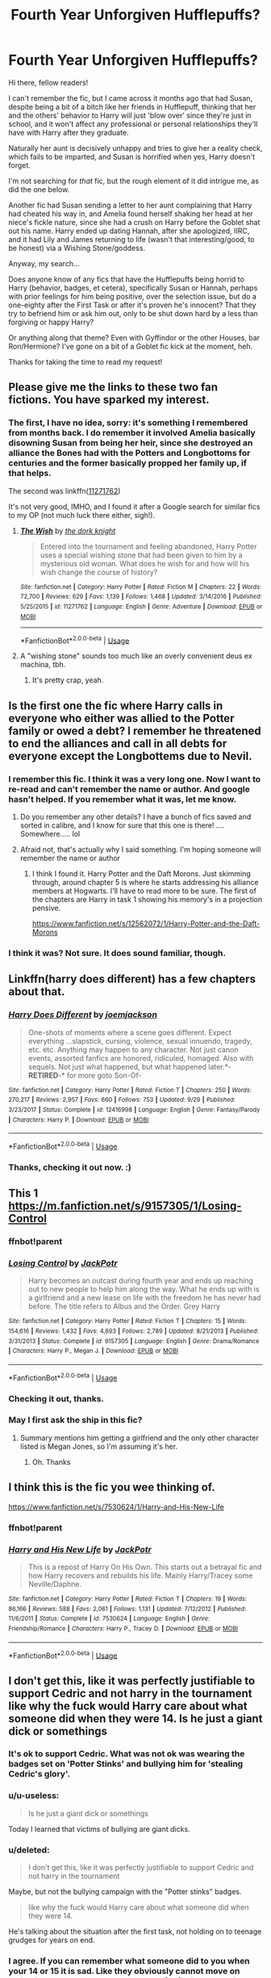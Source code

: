 #+TITLE: Fourth Year Unforgiven Hufflepuffs?

* Fourth Year Unforgiven Hufflepuffs?
:PROPERTIES:
:Author: MidgardWyrm
:Score: 80
:DateUnix: 1573868306.0
:DateShort: 2019-Nov-16
:FlairText: Request
:END:
Hi there, fellow readers!

I can't remember the fic, but I came across it months ago that had Susan, despite being a bit of a bitch like her friends in Hufflepuff, thinking that her and the others' behavior to Harry will just 'blow over' since they're just in school, and it won't affect any professional or personal relationships they'll have with Harry after they graduate.

Naturally her aunt is decisively unhappy and tries to give her a reality check, which fails to be imparted, and Susan is horrified when yes, Harry doesn't forget.

I'm not searching for /that/ fic, but the rough element of it did intrigue me, as did the one below.

Another fic had Susan sending a letter to her aunt complaining that Harry had cheated his way in, and Amelia found herself shaking her head at her niece's fickle nature, since she had a crush on Harry before the Goblet shat out his name. Harry ended up dating Hannah, after she apologized, IIRC, and it had Lily and James returning to life (wasn't that interesting/good, to be honest) via a Wishing Stone/goddess.

Anyway, my search...

Does anyone know of any fics that have the Hufflepuffs being horrid to Harry (behavior, badges, et cetera), specifically Susan or Hannah, perhaps with prior feelings for him being positive, over the selection issue, but do a one-eighty after the First Task or after it's proven he's innocent? That they try to befriend him or ask him out, only to be shut down hard by a less than forgiving or happy Harry?

Or anything along that theme? Even with Gyffindor or the other Houses, bar Ron/Hermione? I've gone on a bit of a Goblet fic kick at the moment, heh.

Thanks for taking the time to read my request!


** Please give me the links to these two fan fictions. You have sparked my interest.
:PROPERTIES:
:Author: MercyRoseLiddell
:Score: 25
:DateUnix: 1573876664.0
:DateShort: 2019-Nov-16
:END:

*** The first, I have no idea, sorry: it's something I remembered from months back. I do remember it involved Amelia basically disowning Susan from being her heir, since she destroyed an alliance the Bones had with the Potters and Longbottoms for centuries and the former basically propped her family up, if that helps.

The second was linkffn([[https://www.fanfiction.net/s/11271762/1/The-Wish][11271762]])

It's not very good, IMHO, and I found it after a Google search for similar fics to my OP (not much luck there either, sigh!).
:PROPERTIES:
:Author: MidgardWyrm
:Score: 18
:DateUnix: 1573877000.0
:DateShort: 2019-Nov-16
:END:

**** [[https://www.fanfiction.net/s/11271762/1/][*/The Wish/*]] by [[https://www.fanfiction.net/u/2747863/the-dork-knight][/the dork knight/]]

#+begin_quote
  Entered into the tournament and feeling abandoned, Harry Potter uses a special wishing stone that had been given to him by a mysterious old woman. What does he wish for and how will his wish change the course of history?
#+end_quote

^{/Site/:} ^{fanfiction.net} ^{*|*} ^{/Category/:} ^{Harry} ^{Potter} ^{*|*} ^{/Rated/:} ^{Fiction} ^{M} ^{*|*} ^{/Chapters/:} ^{22} ^{*|*} ^{/Words/:} ^{72,700} ^{*|*} ^{/Reviews/:} ^{629} ^{*|*} ^{/Favs/:} ^{1,139} ^{*|*} ^{/Follows/:} ^{1,468} ^{*|*} ^{/Updated/:} ^{3/14/2016} ^{*|*} ^{/Published/:} ^{5/25/2015} ^{*|*} ^{/id/:} ^{11271762} ^{*|*} ^{/Language/:} ^{English} ^{*|*} ^{/Genre/:} ^{Adventure} ^{*|*} ^{/Download/:} ^{[[http://www.ff2ebook.com/old/ffn-bot/index.php?id=11271762&source=ff&filetype=epub][EPUB]]} ^{or} ^{[[http://www.ff2ebook.com/old/ffn-bot/index.php?id=11271762&source=ff&filetype=mobi][MOBI]]}

--------------

*FanfictionBot*^{2.0.0-beta} | [[https://github.com/tusing/reddit-ffn-bot/wiki/Usage][Usage]]
:PROPERTIES:
:Author: FanfictionBot
:Score: 3
:DateUnix: 1573877024.0
:DateShort: 2019-Nov-16
:END:


**** A "wishing stone" sounds too much like an overly convenient deus ex machina, tbh.
:PROPERTIES:
:Score: 2
:DateUnix: 1574499305.0
:DateShort: 2019-Nov-23
:END:

***** It's pretty crap, yeah.
:PROPERTIES:
:Author: MidgardWyrm
:Score: 2
:DateUnix: 1574530882.0
:DateShort: 2019-Nov-23
:END:


** Is the first one the fic where Harry calls in everyone who either was allied to the Potter family or owed a debt? I remember he threatened to end the alliances and call in all debts for everyone except the Longbottems due to Nevil.
:PROPERTIES:
:Author: the__pov
:Score: 8
:DateUnix: 1573902929.0
:DateShort: 2019-Nov-16
:END:

*** I remember this fic. I think it was a very long one. Now I want to re-read and can't remember the name or author. And google hasn't helped. If you remember what it was, let me know.
:PROPERTIES:
:Author: jasems78
:Score: 3
:DateUnix: 1573911781.0
:DateShort: 2019-Nov-16
:END:

**** Do you remember any other details? I have a bunch of fics saved and sorted in calibre, and I know for sure that this one is there! .... Somewhere..... lol
:PROPERTIES:
:Author: hrmdurr
:Score: 4
:DateUnix: 1573912893.0
:DateShort: 2019-Nov-16
:END:


**** Afraid not, that's actually why I said something. I'm hoping someone will remember the name or author
:PROPERTIES:
:Author: the__pov
:Score: 1
:DateUnix: 1573911848.0
:DateShort: 2019-Nov-16
:END:

***** I think I found it. Harry Potter and the Daft Morons. Just skimming through, around chapter 5 is where he starts addressing his alliance members at Hogwarts. I'll have to read more to be sure. The first of the chapters are Harry in task 1 showing his memory's in a projection pensive.

[[https://www.fanfiction.net/s/12562072/1/Harry-Potter-and-the-Daft-Morons]]
:PROPERTIES:
:Author: jasems78
:Score: 3
:DateUnix: 1573925418.0
:DateShort: 2019-Nov-16
:END:


*** I think it was? Not sure. It does sound familiar, though.
:PROPERTIES:
:Author: MidgardWyrm
:Score: 2
:DateUnix: 1573999329.0
:DateShort: 2019-Nov-17
:END:


** Linkffn(harry does different) has a few chapters about that.
:PROPERTIES:
:Author: Terellin
:Score: 8
:DateUnix: 1573876020.0
:DateShort: 2019-Nov-16
:END:

*** [[https://www.fanfiction.net/s/12416998/1/][*/Harry Does Different/*]] by [[https://www.fanfiction.net/u/1220065/joemjackson][/joemjackson/]]

#+begin_quote
  One-shots of moments where a scene goes different. Expect everything ...slapstick, cursing, violence, sexual innuendo, tragedy, etc. etc. Anything may happen to any character. Not just canon events, assorted fanfics are honored, ridiculed, homaged. Also with sequels. Not just what happened, but what happened later.*-*RETIRED*-* for more goto Son-Of-
#+end_quote

^{/Site/:} ^{fanfiction.net} ^{*|*} ^{/Category/:} ^{Harry} ^{Potter} ^{*|*} ^{/Rated/:} ^{Fiction} ^{T} ^{*|*} ^{/Chapters/:} ^{250} ^{*|*} ^{/Words/:} ^{270,217} ^{*|*} ^{/Reviews/:} ^{2,957} ^{*|*} ^{/Favs/:} ^{660} ^{*|*} ^{/Follows/:} ^{753} ^{*|*} ^{/Updated/:} ^{9/29} ^{*|*} ^{/Published/:} ^{3/23/2017} ^{*|*} ^{/Status/:} ^{Complete} ^{*|*} ^{/id/:} ^{12416998} ^{*|*} ^{/Language/:} ^{English} ^{*|*} ^{/Genre/:} ^{Fantasy/Parody} ^{*|*} ^{/Characters/:} ^{Harry} ^{P.} ^{*|*} ^{/Download/:} ^{[[http://www.ff2ebook.com/old/ffn-bot/index.php?id=12416998&source=ff&filetype=epub][EPUB]]} ^{or} ^{[[http://www.ff2ebook.com/old/ffn-bot/index.php?id=12416998&source=ff&filetype=mobi][MOBI]]}

--------------

*FanfictionBot*^{2.0.0-beta} | [[https://github.com/tusing/reddit-ffn-bot/wiki/Usage][Usage]]
:PROPERTIES:
:Author: FanfictionBot
:Score: 6
:DateUnix: 1573876051.0
:DateShort: 2019-Nov-16
:END:


*** Thanks, checking it out now. :)
:PROPERTIES:
:Author: MidgardWyrm
:Score: 3
:DateUnix: 1573876228.0
:DateShort: 2019-Nov-16
:END:


** This 1 [[https://m.fanfiction.net/s/9157305/1/Losing-Control]]
:PROPERTIES:
:Author: Archimand
:Score: 3
:DateUnix: 1573891879.0
:DateShort: 2019-Nov-16
:END:

*** ffnbot!parent
:PROPERTIES:
:Author: overide
:Score: 2
:DateUnix: 1573911013.0
:DateShort: 2019-Nov-16
:END:


*** [[https://www.fanfiction.net/s/9157305/1/][*/Losing Control/*]] by [[https://www.fanfiction.net/u/2475592/JackPotr][/JackPotr/]]

#+begin_quote
  Harry becomes an outcast during fourth year and ends up reaching out to new people to help him along the way. What he ends up with is a girlfriend and a new lease on life with the freedom he has never had before. The title refers to Albus and the Order. Grey Harry
#+end_quote

^{/Site/:} ^{fanfiction.net} ^{*|*} ^{/Category/:} ^{Harry} ^{Potter} ^{*|*} ^{/Rated/:} ^{Fiction} ^{T} ^{*|*} ^{/Chapters/:} ^{15} ^{*|*} ^{/Words/:} ^{154,616} ^{*|*} ^{/Reviews/:} ^{1,432} ^{*|*} ^{/Favs/:} ^{4,693} ^{*|*} ^{/Follows/:} ^{2,789} ^{*|*} ^{/Updated/:} ^{8/21/2013} ^{*|*} ^{/Published/:} ^{3/31/2013} ^{*|*} ^{/Status/:} ^{Complete} ^{*|*} ^{/id/:} ^{9157305} ^{*|*} ^{/Language/:} ^{English} ^{*|*} ^{/Genre/:} ^{Drama/Romance} ^{*|*} ^{/Characters/:} ^{Harry} ^{P.,} ^{Megan} ^{J.} ^{*|*} ^{/Download/:} ^{[[http://www.ff2ebook.com/old/ffn-bot/index.php?id=9157305&source=ff&filetype=epub][EPUB]]} ^{or} ^{[[http://www.ff2ebook.com/old/ffn-bot/index.php?id=9157305&source=ff&filetype=mobi][MOBI]]}

--------------

*FanfictionBot*^{2.0.0-beta} | [[https://github.com/tusing/reddit-ffn-bot/wiki/Usage][Usage]]
:PROPERTIES:
:Author: FanfictionBot
:Score: 2
:DateUnix: 1573911027.0
:DateShort: 2019-Nov-16
:END:


*** Checking it out, thanks.
:PROPERTIES:
:Author: MidgardWyrm
:Score: 2
:DateUnix: 1573999351.0
:DateShort: 2019-Nov-17
:END:


*** May I first ask the ship in this fic?
:PROPERTIES:
:Author: Tokimi-
:Score: 2
:DateUnix: 1573892231.0
:DateShort: 2019-Nov-16
:END:

**** Summary mentions him getting a girlfriend and the only other character listed is Megan Jones, so I'm assuming it's her.
:PROPERTIES:
:Score: 2
:DateUnix: 1573943144.0
:DateShort: 2019-Nov-17
:END:

***** Oh. Thanks
:PROPERTIES:
:Author: Tokimi-
:Score: 2
:DateUnix: 1573981876.0
:DateShort: 2019-Nov-17
:END:


** I think this is the fic you wee thinking of.

[[https://www.fanfiction.net/s/7530624/1/Harry-and-His-New-Life]]
:PROPERTIES:
:Author: cyrusdb
:Score: 1
:DateUnix: 1573912363.0
:DateShort: 2019-Nov-16
:END:

*** ffnbot!parent
:PROPERTIES:
:Author: rohan62442
:Score: 1
:DateUnix: 1573918647.0
:DateShort: 2019-Nov-16
:END:


*** [[https://www.fanfiction.net/s/7530624/1/][*/Harry and His New Life/*]] by [[https://www.fanfiction.net/u/2475592/JackPotr][/JackPotr/]]

#+begin_quote
  This is a repost of Harry On His Own. This starts out a betrayal fic and how Harry recovers and rebuilds his life. Mainly Harry/Tracey some Neville/Daphne.
#+end_quote

^{/Site/:} ^{fanfiction.net} ^{*|*} ^{/Category/:} ^{Harry} ^{Potter} ^{*|*} ^{/Rated/:} ^{Fiction} ^{T} ^{*|*} ^{/Chapters/:} ^{19} ^{*|*} ^{/Words/:} ^{86,166} ^{*|*} ^{/Reviews/:} ^{588} ^{*|*} ^{/Favs/:} ^{2,061} ^{*|*} ^{/Follows/:} ^{1,131} ^{*|*} ^{/Updated/:} ^{7/12/2012} ^{*|*} ^{/Published/:} ^{11/6/2011} ^{*|*} ^{/Status/:} ^{Complete} ^{*|*} ^{/id/:} ^{7530624} ^{*|*} ^{/Language/:} ^{English} ^{*|*} ^{/Genre/:} ^{Friendship/Romance} ^{*|*} ^{/Characters/:} ^{Harry} ^{P.,} ^{Tracey} ^{D.} ^{*|*} ^{/Download/:} ^{[[http://www.ff2ebook.com/old/ffn-bot/index.php?id=7530624&source=ff&filetype=epub][EPUB]]} ^{or} ^{[[http://www.ff2ebook.com/old/ffn-bot/index.php?id=7530624&source=ff&filetype=mobi][MOBI]]}

--------------

*FanfictionBot*^{2.0.0-beta} | [[https://github.com/tusing/reddit-ffn-bot/wiki/Usage][Usage]]
:PROPERTIES:
:Author: FanfictionBot
:Score: 1
:DateUnix: 1573918675.0
:DateShort: 2019-Nov-16
:END:


** I don't get this, like it was perfectly justifiable to support Cedric and not harry in the tournament like why the fuck would Harry care about what someone did when they were 14. Is he just a giant dick or somethings
:PROPERTIES:
:Author: GravityMyGuy
:Score: -32
:DateUnix: 1573888886.0
:DateShort: 2019-Nov-16
:END:

*** It's ok to support Cedric. What was not ok was wearing the badges set on 'Potter Stinks' and bullying him for 'stealing Cedric's glory'.
:PROPERTIES:
:Author: machjacob51141
:Score: 30
:DateUnix: 1573891769.0
:DateShort: 2019-Nov-16
:END:


*** u/u-useless:
#+begin_quote
  Is he just a giant dick or somethings
#+end_quote

Today I learned that victims of bullying are giant dicks.
:PROPERTIES:
:Author: u-useless
:Score: 35
:DateUnix: 1573890226.0
:DateShort: 2019-Nov-16
:END:


*** u/deleted:
#+begin_quote
  I don't get this, like it was perfectly justifiable to support Cedric and not harry in the tournament
#+end_quote

Maybe, but not the bullying campaign with the "Potter stinks" badges.

#+begin_quote
  like why the fuck would Harry care about what someone did when they were 14.
#+end_quote

He's talking about the situation after the first task, not holding on to teenage grudges for years on end.
:PROPERTIES:
:Score: 2
:DateUnix: 1574499809.0
:DateShort: 2019-Nov-23
:END:


*** I agree. If you can remember what someone did to you when your 14 or 15 it is sad. Like they obviously cannot move on which is why so many Dark Lord Harry fanfiction out their do not make sense. Harry snaps over an insult over his parents.

Teenagers have said much worse things.
:PROPERTIES:
:Author: CinnamonGhoulRL
:Score: 3
:DateUnix: 1573901560.0
:DateShort: 2019-Nov-16
:END:


*** This fandom wants Harry to scream at and burn bridges with everyone who so much as cuts in front of him
:PROPERTIES:
:Author: Bleepbloopbotz2
:Score: -12
:DateUnix: 1573896435.0
:DateShort: 2019-Nov-16
:END:

**** While this might be true, we aren't talking about random people who "stood in front of him" but about those who carried out a systematic bullying campaign.
:PROPERTIES:
:Author: Hellstrike
:Score: 24
:DateUnix: 1573899685.0
:DateShort: 2019-Nov-16
:END:

***** The same crew who in /CoS/ thought that the half-blood son of a muggleborn with a muggleborn best friend was waging a terror campaign against muggleborns.
:PROPERTIES:
:Author: jeffala
:Score: 11
:DateUnix: 1573916611.0
:DateShort: 2019-Nov-16
:END:
